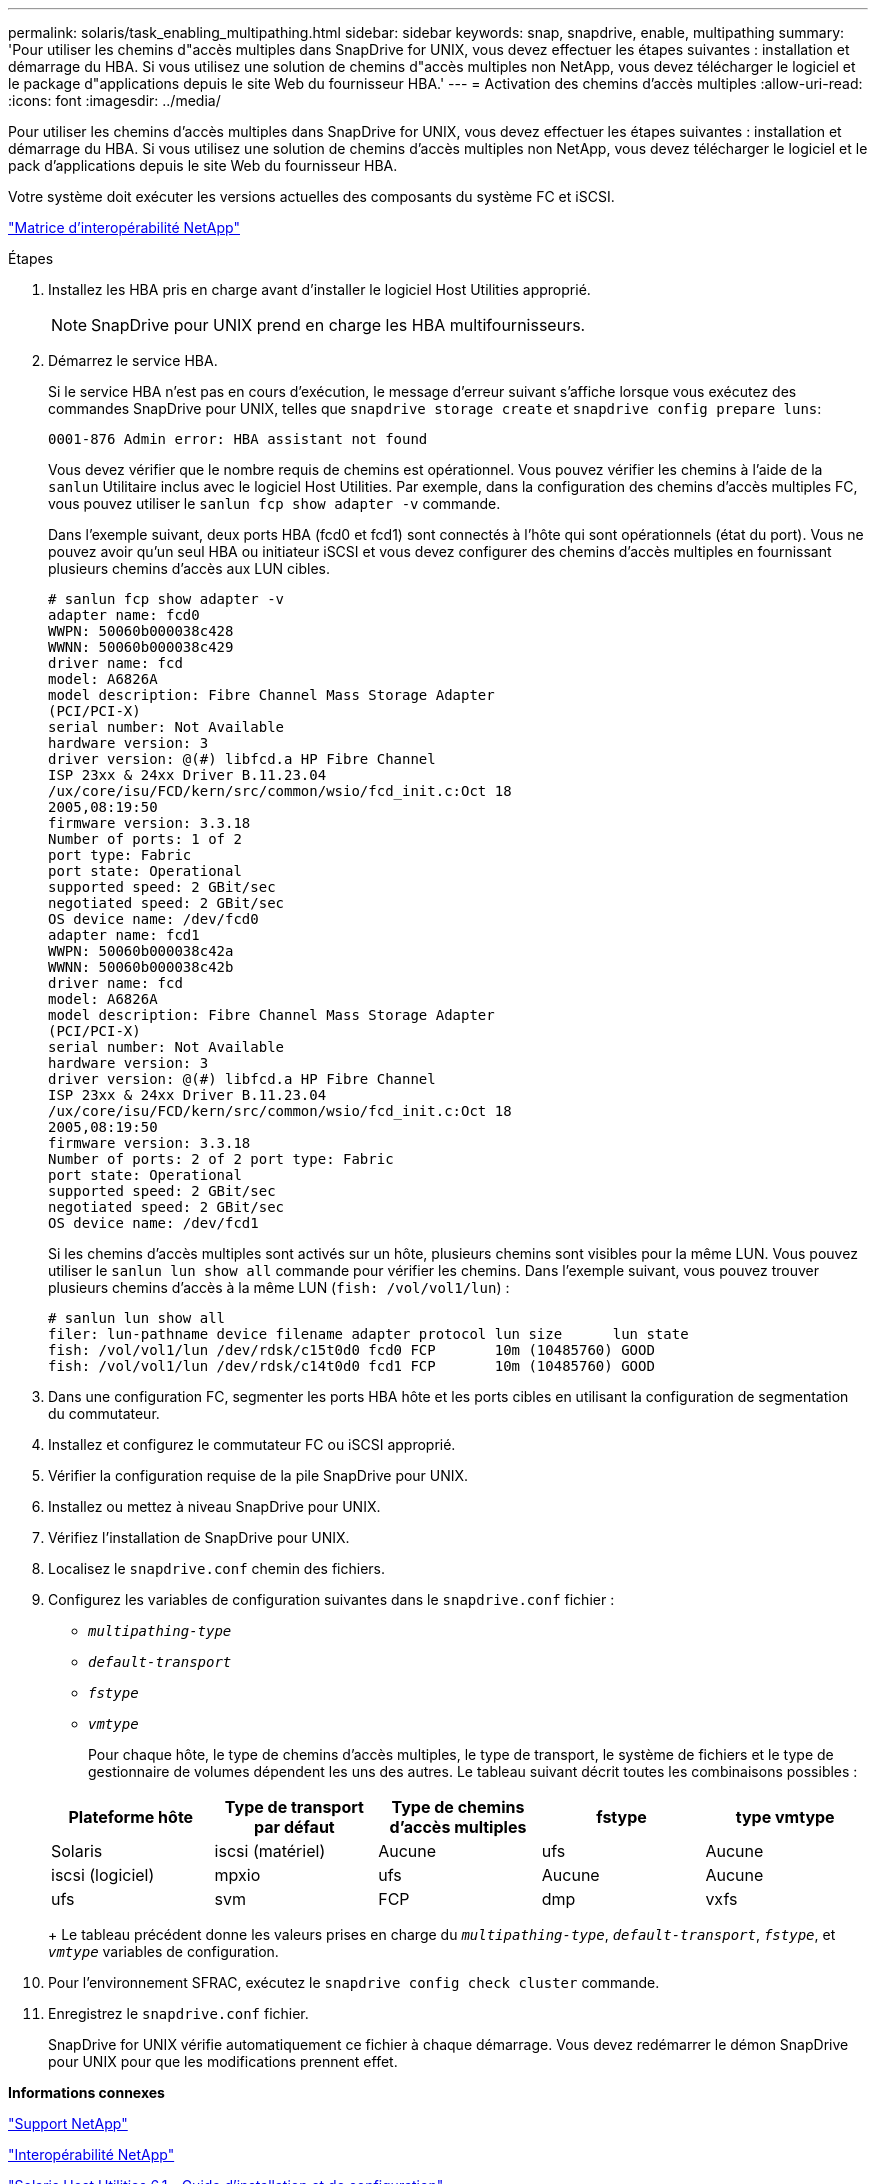 ---
permalink: solaris/task_enabling_multipathing.html 
sidebar: sidebar 
keywords: snap, snapdrive, enable, multipathing 
summary: 'Pour utiliser les chemins d"accès multiples dans SnapDrive for UNIX, vous devez effectuer les étapes suivantes : installation et démarrage du HBA. Si vous utilisez une solution de chemins d"accès multiples non NetApp, vous devez télécharger le logiciel et le package d"applications depuis le site Web du fournisseur HBA.' 
---
= Activation des chemins d'accès multiples
:allow-uri-read: 
:icons: font
:imagesdir: ../media/


[role="lead"]
Pour utiliser les chemins d'accès multiples dans SnapDrive for UNIX, vous devez effectuer les étapes suivantes : installation et démarrage du HBA. Si vous utilisez une solution de chemins d'accès multiples non NetApp, vous devez télécharger le logiciel et le pack d'applications depuis le site Web du fournisseur HBA.

Votre système doit exécuter les versions actuelles des composants du système FC et iSCSI.

http://mysupport.netapp.com/matrix["Matrice d'interopérabilité NetApp"]

.Étapes
. Installez les HBA pris en charge avant d'installer le logiciel Host Utilities approprié.
+

NOTE: SnapDrive pour UNIX prend en charge les HBA multifournisseurs.

. Démarrez le service HBA.
+
Si le service HBA n'est pas en cours d'exécution, le message d'erreur suivant s'affiche lorsque vous exécutez des commandes SnapDrive pour UNIX, telles que `snapdrive storage create` et `snapdrive config prepare luns`:

+
[listing]
----
0001-876 Admin error: HBA assistant not found
----
+
Vous devez vérifier que le nombre requis de chemins est opérationnel. Vous pouvez vérifier les chemins à l'aide de la `sanlun` Utilitaire inclus avec le logiciel Host Utilities. Par exemple, dans la configuration des chemins d'accès multiples FC, vous pouvez utiliser le `sanlun fcp show adapter -v` commande.

+
Dans l'exemple suivant, deux ports HBA (fcd0 et fcd1) sont connectés à l'hôte qui sont opérationnels (état du port). Vous ne pouvez avoir qu'un seul HBA ou initiateur iSCSI et vous devez configurer des chemins d'accès multiples en fournissant plusieurs chemins d'accès aux LUN cibles.

+
[listing]
----
# sanlun fcp show adapter -v
adapter name: fcd0
WWPN: 50060b000038c428
WWNN: 50060b000038c429
driver name: fcd
model: A6826A
model description: Fibre Channel Mass Storage Adapter
(PCI/PCI-X)
serial number: Not Available
hardware version: 3
driver version: @(#) libfcd.a HP Fibre Channel
ISP 23xx & 24xx Driver B.11.23.04
/ux/core/isu/FCD/kern/src/common/wsio/fcd_init.c:Oct 18
2005,08:19:50
firmware version: 3.3.18
Number of ports: 1 of 2
port type: Fabric
port state: Operational
supported speed: 2 GBit/sec
negotiated speed: 2 GBit/sec
OS device name: /dev/fcd0
adapter name: fcd1
WWPN: 50060b000038c42a
WWNN: 50060b000038c42b
driver name: fcd
model: A6826A
model description: Fibre Channel Mass Storage Adapter
(PCI/PCI-X)
serial number: Not Available
hardware version: 3
driver version: @(#) libfcd.a HP Fibre Channel
ISP 23xx & 24xx Driver B.11.23.04
/ux/core/isu/FCD/kern/src/common/wsio/fcd_init.c:Oct 18
2005,08:19:50
firmware version: 3.3.18
Number of ports: 2 of 2 port type: Fabric
port state: Operational
supported speed: 2 GBit/sec
negotiated speed: 2 GBit/sec
OS device name: /dev/fcd1
----
+
Si les chemins d'accès multiples sont activés sur un hôte, plusieurs chemins sont visibles pour la même LUN. Vous pouvez utiliser le `sanlun lun show all` commande pour vérifier les chemins. Dans l'exemple suivant, vous pouvez trouver plusieurs chemins d'accès à la même LUN (`fish: /vol/vol1/lun`) :

+
[listing]
----
# sanlun lun show all
filer: lun-pathname device filename adapter protocol lun size      lun state
fish: /vol/vol1/lun /dev/rdsk/c15t0d0 fcd0 FCP       10m (10485760) GOOD
fish: /vol/vol1/lun /dev/rdsk/c14t0d0 fcd1 FCP       10m (10485760) GOOD
----
. Dans une configuration FC, segmenter les ports HBA hôte et les ports cibles en utilisant la configuration de segmentation du commutateur.
. Installez et configurez le commutateur FC ou iSCSI approprié.
. Vérifier la configuration requise de la pile SnapDrive pour UNIX.
. Installez ou mettez à niveau SnapDrive pour UNIX.
. Vérifiez l'installation de SnapDrive pour UNIX.
. Localisez le `snapdrive.conf` chemin des fichiers.
. Configurez les variables de configuration suivantes dans le `snapdrive.conf` fichier :
+
** `_multipathing-type_`
** `_default-transport_`
** `_fstype_`
** `_vmtype_`
+
Pour chaque hôte, le type de chemins d'accès multiples, le type de transport, le système de fichiers et le type de gestionnaire de volumes dépendent les uns des autres. Le tableau suivant décrit toutes les combinaisons possibles :



+
|===
| Plateforme hôte | Type de transport par défaut | Type de chemins d'accès multiples | fstype | type vmtype 


 a| 
Solaris
 a| 
iscsi (matériel)
 a| 
Aucune
 a| 
ufs
 a| 
Aucune



 a| 
iscsi (logiciel)
 a| 
mpxio
 a| 
ufs
 a| 
Aucune



 a| 
Aucune
 a| 
ufs
 a| 
svm
 a| 
FCP



 a| 
dmp
 a| 
vxfs
 a| 
vxvm
 a| 
FCP

|===
+
Le tableau précédent donne les valeurs prises en charge du `_multipathing-type_`, `_default-transport_`, `_fstype_`, et `_vmtype_` variables de configuration.

. Pour l'environnement SFRAC, exécutez le `snapdrive config check cluster` commande.
. Enregistrez le `snapdrive.conf` fichier.
+
SnapDrive for UNIX vérifie automatiquement ce fichier à chaque démarrage. Vous devez redémarrer le démon SnapDrive pour UNIX pour que les modifications prennent effet.



*Informations connexes*

http://mysupport.netapp.com["Support NetApp"]

https://mysupport.netapp.com/NOW/products/interoperability["Interopérabilité NetApp"]

https://library.netapp.com/ecm/ecm_download_file/ECMP1148981["Solaris Host Utilities 6.1 - Guide d'installation et de configuration"]
